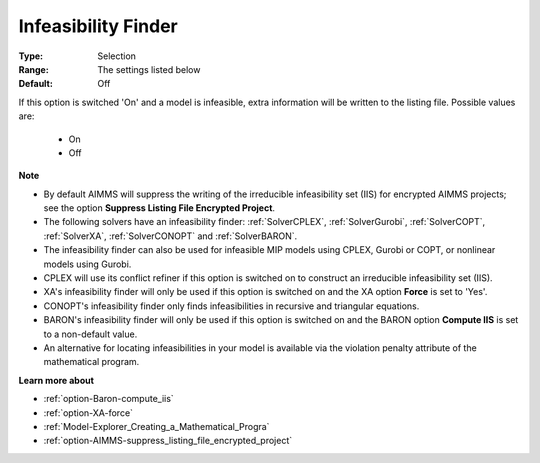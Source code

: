 

.. _option-AIMMS-infeasibility_finder:


Infeasibility Finder
====================



:Type:	Selection	
:Range:	The settings listed below	
:Default:	Off	



If this option is switched 'On' and a model is infeasible, extra information will be written to the listing file. Possible values are:

    *	On
    *	Off


**Note** 

*	By default AIMMS will suppress the writing of the irreducible infeasibility set (IIS) for encrypted AIMMS projects; see the option **Suppress Listing File Encrypted Project**.
*	The following solvers have an infeasibility finder: :ref:`SolverCPLEX`, :ref:`SolverGurobi`, :ref:`SolverCOPT`, :ref:`SolverXA`, :ref:`SolverCONOPT` and :ref:`SolverBARON`.
*	The infeasibility finder can also be used for infeasible MIP models using CPLEX, Gurobi or COPT, or nonlinear models using Gurobi.
*	CPLEX will use its conflict refiner if this option is switched on to construct an irreducible infeasibility set (IIS).
*	XA's infeasibility finder will only be used if this option is switched on and the XA option **Force** is set to 'Yes'.
*	CONOPT's infeasibility finder only finds infeasibilities in recursive and triangular equations.
*	BARON's infeasibility finder will only be used if this option is switched on and the BARON option **Compute IIS** is set to a non-default value.
*	An alternative for locating infeasibilities in your model is available via the violation penalty attribute of the mathematical program.


**Learn more about** 

*	:ref:`option-Baron-compute_iis`
*	:ref:`option-XA-force` 
*	:ref:`Model-Explorer_Creating_a_Mathematical_Progra`  
*	:ref:`option-AIMMS-suppress_listing_file_encrypted_project` 

